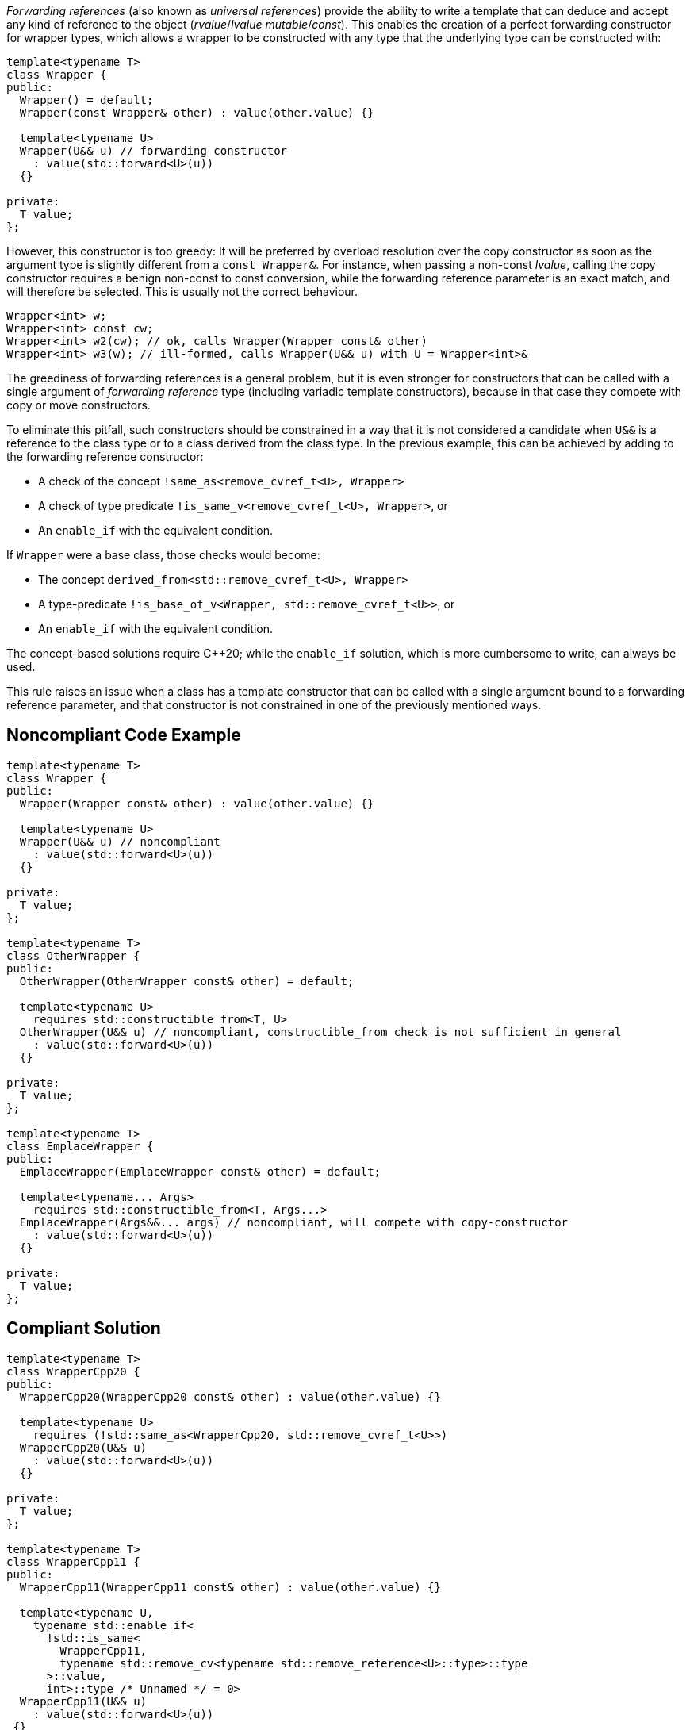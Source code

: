 _Forwarding references_ (also known as _universal references_) provide the ability to write a template that can deduce and accept any kind of reference to the object (_rvalue_/_lvalue_ _mutable_/_const_).
This enables the creation of a perfect forwarding constructor for wrapper types, which allows a wrapper to be constructed with any type that the underlying type can be constructed with:
[source,cpp]
----
template<typename T>
class Wrapper {
public:
  Wrapper() = default;
  Wrapper(const Wrapper& other) : value(other.value) {}

  template<typename U>
  Wrapper(U&& u) // forwarding constructor
    : value(std::forward<U>(u))
  {}

private:
  T value;
};
----

However, this constructor is too greedy: It will be preferred by overload resolution over the copy constructor as soon as the argument type is slightly different from a `const Wrapper&`.
For instance, when passing a non-const _lvalue_, calling the copy constructor requires a benign non-const to const conversion, while the forwarding reference parameter is an exact match,
and will therefore be selected. This is usually not the correct behaviour.

[source,cpp]
----
Wrapper<int> w;
Wrapper<int> const cw;
Wrapper<int> w2(cw); // ok, calls Wrapper(Wrapper const& other)
Wrapper<int> w3(w); // ill-formed, calls Wrapper(U&& u) with U = Wrapper<int>&
----

The greediness of forwarding references is a general problem, but it is even stronger for constructors that can be called with a single argument of _forwarding reference_ type
(including variadic template constructors), because in that case they compete with copy or move constructors. 

To eliminate this pitfall, such constructors should be constrained in a way that it is not considered a candidate when `U&&` is a reference to the class type
or to a class derived from the class type. In the previous example, this can be achieved by adding to the forwarding reference constructor:

* A check of the concept `!same_as<remove_cvref_t<U>, Wrapper>`
* A check of type predicate  `!is_same_v<remove_cvref_t<U>, Wrapper>`, or
* An `enable_if` with the equivalent condition.

If `Wrapper` were a base class, those checks would become:

* The concept `derived_from<std::remove_cvref_t<U>, Wrapper>`
* A type-predicate `!is_base_of_v<Wrapper, std::remove_cvref_t<U>>`, or
* An `enable_if` with the equivalent condition.

The concept-based solutions require {cpp}20; while the `enable_if` solution, which is more cumbersome to write, can always be used.

This rule raises an issue when a class has a template constructor that can be called with a single argument bound to a forwarding reference parameter,
and that constructor is not constrained in one of the previously mentioned ways. 

== Noncompliant Code Example

[source,cpp]
----
template<typename T>
class Wrapper {
public:
  Wrapper(Wrapper const& other) : value(other.value) {}

  template<typename U>
  Wrapper(U&& u) // noncompliant
    : value(std::forward<U>(u))
  {} 

private:
  T value;
};

template<typename T>
class OtherWrapper {
public:
  OtherWrapper(OtherWrapper const& other) = default;

  template<typename U>
    requires std::constructible_from<T, U>
  OtherWrapper(U&& u) // noncompliant, constructible_from check is not sufficient in general
    : value(std::forward<U>(u))
  {} 

private:
  T value;
};

template<typename T>
class EmplaceWrapper {
public:
  EmplaceWrapper(EmplaceWrapper const& other) = default;

  template<typename... Args>
    requires std::constructible_from<T, Args...>
  EmplaceWrapper(Args&&... args) // noncompliant, will compete with copy-constructor
    : value(std::forward<U>(u))
  {} 

private:
  T value;
};
----

== Compliant Solution

[source,cpp]
----
template<typename T>
class WrapperCpp20 {
public:
  WrapperCpp20(WrapperCpp20 const& other) : value(other.value) {}
   
  template<typename U>
    requires (!std::same_as<WrapperCpp20, std::remove_cvref_t<U>>)
  WrapperCpp20(U&& u)
    : value(std::forward<U>(u))
  {}

private:
  T value;
};

template<typename T>
class WrapperCpp11 {
public:
  WrapperCpp11(WrapperCpp11 const& other) : value(other.value) {}
  
  template<typename U,
    typename std::enable_if<
      !std::is_same<
        WrapperCpp11, 
        typename std::remove_cv<typename std::remove_reference<U>::type>::type
      >::value, 
      int>::type /* Unnamed */ = 0>
  WrapperCpp11(U&& u)
    : value(std::forward<U>(u))
 {} 

private:
  T value;
};

template<typename T>
class OtherWrapper {
public:
  OtherWrapper(OtherWrapper const& other) : value(other.value) {}
   
  template<typename U>
    requires (!std::derived_from<std::remove_cvref_t<U>, OtherWrapper>) && std::constructible_from<T, U>
  OtherWrapper(U&& u)
    : value(std::forward<U>(u))
  {} 

private:
  T value;
};

template<typename T>
class EmplaceWrapper {
public:
  EmplaceWrapper(EmplaceWrapper const& other) = default;

  template<typename... Args>
    requires std::constructible_from<T, Args...>
  EmplaceWrapper(std::in_place_t, Args&&... args)  // compliant, no longer competes with copy-constructor
    : value(std::forward<Args>(args)...)
  {} 

private:
  T value;
};
----

== See

* Effective Modern {cpp} item 29: Avoid overloading on universal references
